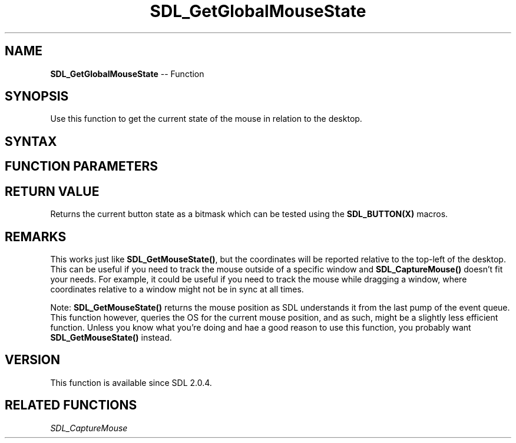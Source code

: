 .TH SDL_GetGlobalMouseState 3 "2018.10.07" "https://github.com/haxpor/sdl2-manpage" "SDL2"
.SH NAME
\fBSDL_GetGlobalMouseState\fR -- Function

.SH SYNOPSIS
Use this function to get the current state of the mouse in relation to the desktop.

.SH SYNTAX
.TS
tab(:) allbox;
a.
T{
.nf
Uint32 SDL_GetGlobalMouseState(int*   x,
                               int*   y)
.fi
T}
.TE

.SH FUNCTION PARAMETERS
.TS
tab(:) allbox;
ab l.
x:T{
filled in with the current X coord relative to the desktop; call be NULL
T}
y:T{
filled in with the current Y coord relative to the desktop; can be NULL
T}
.TE

.SH RETURN VALUE
Returns the current button state as a bitmask which can be tested using the \fBSDL_BUTTON(X)\fR macros.

.SH REMARKS
This works just like \fBSDL_GetMouseState()\fR, but the coordinates will be reported relative to the top-left of the desktop. This can be useful if you need to track the mouse outside of a specific window and \fBSDL_CaptureMouse()\fR doesn't fit your needs. For example, it could be useful if you need to track the mouse while dragging a window, where coordinates relative to a window might not be in sync at all times.

Note: \fBSDL_GetMouseState()\fR returns the mouse position as SDL understands it from the last pump of the event queue. This function however, queries the OS for the current mouse position, and as such, might be a slightly less efficient function. Unless you know what you're doing and hae a good reason to use this function, you probably want \fBSDL_GetMouseState()\fR instead.

.SH VERSION
This function is available since SDL 2.0.4.

.SH RELATED FUNCTIONS
\fISDL_CaptureMouse
